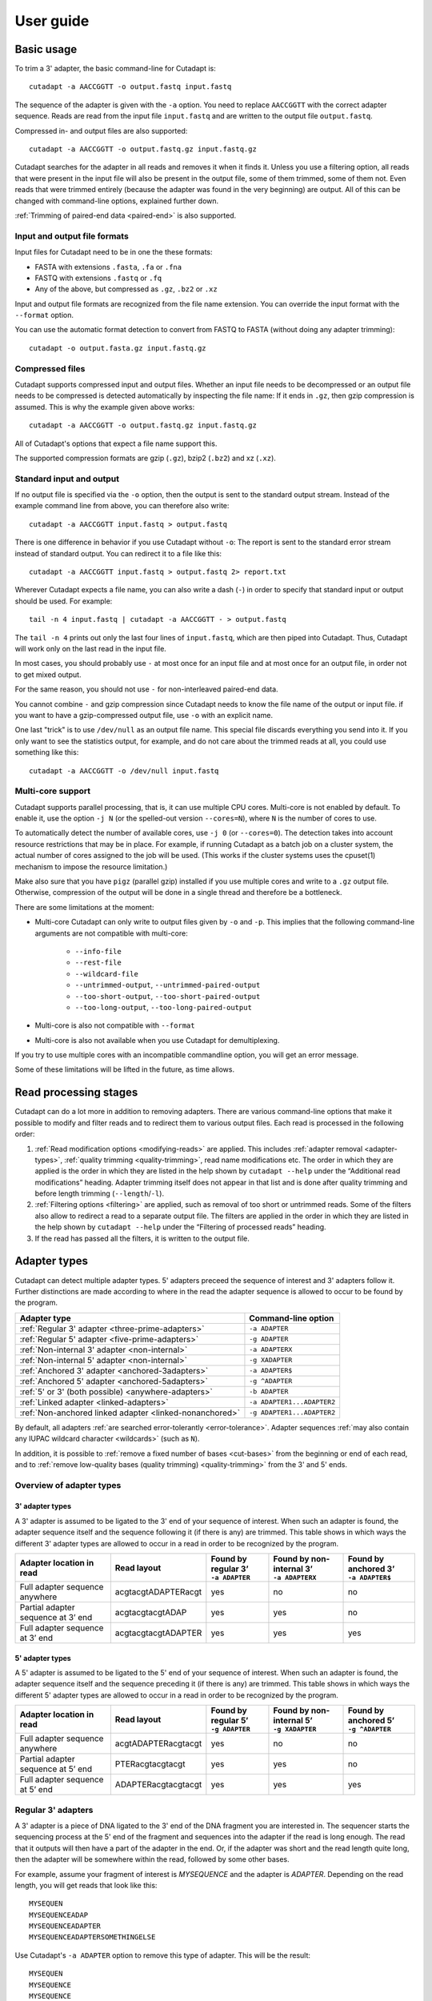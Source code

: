 ==========
User guide
==========

Basic usage
===========

To trim a 3' adapter, the basic command-line for Cutadapt is::

    cutadapt -a AACCGGTT -o output.fastq input.fastq

The sequence of the adapter is given with the ``-a`` option. You need to replace
``AACCGGTT`` with the correct adapter sequence. Reads are read from the input
file ``input.fastq`` and are written to the output file ``output.fastq``.

Compressed in- and output files are also supported::

    cutadapt -a AACCGGTT -o output.fastq.gz input.fastq.gz

Cutadapt searches for the adapter in all reads and removes it when it finds it.
Unless you use a filtering option, all reads that were present in the input file
will also be present in the output file, some of them trimmed, some of them not.
Even reads that were trimmed entirely (because the adapter was found in the very
beginning) are output. All of this can be changed with command-line options,
explained further down.

:ref:`Trimming of paired-end data <paired-end>` is also supported.


Input and output file formats
-----------------------------

Input files for Cutadapt need to be in one the these formats:

* FASTA with extensions ``.fasta``, ``.fa`` or ``.fna``
* FASTQ with extensions ``.fastq`` or ``.fq``
* Any of the above, but compressed as ``.gz``, ``.bz2`` or ``.xz``

Input and output file formats are recognized from the file name extension. You
can override the input format with the ``--format`` option.

You can use the automatic format detection to convert from FASTQ to FASTA
(without doing any adapter trimming)::

    cutadapt -o output.fasta.gz input.fastq.gz


.. _compressed-files:

Compressed files
----------------

Cutadapt supports compressed input and output files. Whether an input file
needs to be decompressed or an output file needs to be compressed is detected
automatically by inspecting the file name: If it ends in ``.gz``, then gzip
compression is assumed. This is why the example given above works::

    cutadapt -a AACCGGTT -o output.fastq.gz input.fastq.gz

All of Cutadapt's options that expect a file name support this.

The supported compression formats are gzip (``.gz``), bzip2 (``.bz2``)
and xz (``.xz``).


Standard input and output
-------------------------

If no output file is specified via the ``-o`` option, then the output is sent to
the standard output stream. Instead of the example command line from above, you
can therefore also write::

    cutadapt -a AACCGGTT input.fastq > output.fastq

There is one difference in behavior if you use Cutadapt without ``-o``: The
report is sent to the standard error stream instead of standard output. You
can redirect it to a file like this::

    cutadapt -a AACCGGTT input.fastq > output.fastq 2> report.txt

Wherever Cutadapt expects a file name, you can also write a dash (``-``) in
order to specify that standard input or output should be used. For example::

    tail -n 4 input.fastq | cutadapt -a AACCGGTT - > output.fastq

The ``tail -n 4`` prints out only the last four lines of ``input.fastq``, which
are then piped into Cutadapt. Thus, Cutadapt will work only on the last read in
the input file.

In most cases, you should probably use ``-`` at most once for an input file and
at most once for an output file, in order not to get mixed output.

For the same reason, you should not use ``-`` for non-interleaved paired-end
data.

You cannot combine ``-`` and gzip compression since Cutadapt needs to know the
file name of the output or input file. if you want to have a gzip-compressed
output file, use ``-o`` with an explicit name.

One last "trick" is to use ``/dev/null`` as an output file name. This special
file discards everything you send into it. If you only want to see the
statistics output, for example, and do not care about the trimmed reads at all,
you could use something like this::

    cutadapt -a AACCGGTT -o /dev/null input.fastq


.. _multicore:

Multi-core support
------------------

Cutadapt supports parallel processing, that is, it can use multiple CPU cores.
Multi-core is not enabled by default. To enable it, use the option ``-j N``
(or the spelled-out version ``--cores=N``), where ``N`` is the
number of cores to use.

To automatically detect the number of available cores, use ``-j 0``
(or ``--cores=0``). The detection takes into account resource restrictions
that may be in place. For example, if running Cutadapt as a batch job on a
cluster system, the actual number of cores assigned to the job will be used.
(This works if the cluster systems uses the cpuset(1) mechanism to impose
the resource limitation.)

Make also sure that you have ``pigz`` (parallel gzip) installed if you use
multiple cores and write to a ``.gz`` output file. Otherwise, compression of
the output will be done in a single thread and therefore be a bottleneck.

There are some limitations at the moment:

* Multi-core Cutadapt can only write to output files given by ``-o`` and ``-p``.
  This implies that the following command-line arguments are not compatible with
  multi-core:

      - ``--info-file``
      - ``--rest-file``
      - ``--wildcard-file``
      - ``--untrimmed-output``, ``--untrimmed-paired-output``
      - ``--too-short-output``, ``--too-short-paired-output``
      - ``--too-long-output``, ``--too-long-paired-output``

* Multi-core is also not compatible with ``--format``

* Multi-core is also not available when you use Cutadapt for demultiplexing.

If you try to use multiple cores with an incompatible commandline option, you
will get an error message.

Some of these limitations will be lifted in the future, as time allows.

.. versionadded:: 1.15

.. versionadded:: 1.18
    ``--cores=0`` for autodetection


Read processing stages
======================

Cutadapt can do a lot more in addition to removing adapters. There are various
command-line options that make it possible to modify and filter reads and to
redirect them to various output files. Each read is processed in the following
order:

1. :ref:`Read modification options <modifying-reads>` are applied. This includes
   :ref:`adapter removal <adapter-types>`,
   :ref:`quality trimming <quality-trimming>`, read name modifications etc. The
   order in which they are applied is the order in which they are listed in the
   help shown by ``cutadapt --help`` under the “Additional read modifications”
   heading. Adapter trimming itself does not appear in that list and is
   done after quality trimming and before length trimming (``--length``/``-l``).

2. :ref:`Filtering options <filtering>` are applied, such as removal of too
   short or untrimmed reads. Some of the filters also allow to redirect a read
   to a separate output file.  The filters are applied in the order in which
   they are listed in the help shown by ``cutadapt --help`` under the
   “Filtering of processed reads” heading.
3. If the read has passed all the filters, it is written to the output file.


.. _adapter-types:

Adapter types
=============

Cutadapt can detect multiple adapter types. 5' adapters preceed the sequence of
interest and 3' adapters follow it. Further distinctions are made according to
where in the read the adapter sequence is allowed to occur to be found by the
program.

========================================================= ===========================
Adapter type                                              Command-line option
========================================================= ===========================
:ref:`Regular 3' adapter <three-prime-adapters>`          ``-a ADAPTER``
:ref:`Regular 5' adapter <five-prime-adapters>`           ``-g ADAPTER``
:ref:`Non-internal 3' adapter <non-internal>`             ``-a ADAPTERX``
:ref:`Non-internal 5' adapter <non-internal>`             ``-g XADAPTER``
:ref:`Anchored 3' adapter <anchored-3adapters>`           ``-a ADAPTER$``
:ref:`Anchored 5' adapter <anchored-5adapters>`           ``-g ^ADAPTER``
:ref:`5' or 3' (both possible) <anywhere-adapters>`       ``-b ADAPTER``
:ref:`Linked adapter <linked-adapters>`                   ``-a ADAPTER1...ADAPTER2``
:ref:`Non-anchored linked adapter <linked-nonanchored>`   ``-g ADAPTER1...ADAPTER2``
========================================================= ===========================

By default, all adapters :ref:`are searched error-tolerantly <error-tolerance>`.
Adapter sequences :ref:`may also contain any IUPAC wildcard
character <wildcards>` (such as ``N``).

In addition, it is possible to :ref:`remove a fixed number of
bases <cut-bases>` from the beginning or end of each read, and to :ref:`remove
low-quality bases (quality trimming) <quality-trimming>` from the 3' and 5' ends.


Overview of adapter types
-------------------------

3' adapter types
~~~~~~~~~~~~~~~~

A 3' adapter is assumed to be ligated to the 3' end of your sequence of interest.
When such an adapter is found, the adapter sequence itself and the sequence
following it (if there is any) are trimmed. This table shows in which ways
the different 3' adapter types are allowed to occur in a read in order to be
recognized by the program.

================================== =================== ======================== ============================= =========================
Adapter location in read           Read layout         | Found by regular 3’    | Found by non-internal 3’    | Found by anchored 3’
                                                       | ``-a ADAPTER``         | ``-a ADAPTERX``             | ``-a ADAPTER$``
================================== =================== ======================== ============================= =========================
Full adapter sequence anywhere     acgtacgtADAPTERacgt                      yes                           no                         no
Partial adapter sequence at 3’ end acgtacgtacgtADAP                         yes                           yes                        no
Full adapter sequence at 3’ end    acgtacgtacgtADAPTER                      yes                           yes                       yes
================================== =================== ======================== ============================= =========================


5' adapter types
~~~~~~~~~~~~~~~~

A 5' adapter is assumed to be ligated to the 5' end of your sequence of interest.
When such an adapter is found, the adapter sequence itself and the sequence
preceding it (if there is any) are trimmed. This table shows in which ways
the different 5' adapter types are allowed to occur in a read in order to be
recognized by the program.

================================== =================== ======================== ============================= =========================
Adapter location in read           Read layout         | Found by regular 5’    | Found by non-internal 5’    | Found by anchored 5’
                                                       | ``-g ADAPTER``         | ``-g XADAPTER``             | ``-g ^ADAPTER``
================================== =================== ======================== ============================= =========================
Full adapter sequence anywhere     acgtADAPTERacgtacgt                      yes                           no                         no
Partial adapter sequence at 5’ end PTERacgtacgtacgt                         yes                           yes                        no
Full adapter sequence at 5’ end    ADAPTERacgtacgtacgt                      yes                           yes                       yes
================================== =================== ======================== ============================= =========================


.. _three-prime-adapters:

Regular 3' adapters
-------------------

A 3' adapter is a piece of DNA ligated to the 3' end of the DNA fragment you
are interested in. The sequencer starts the sequencing process at the 5' end of
the fragment and sequences into the adapter if the read is long enough.
The read that it outputs will then have a part of the adapter in the
end. Or, if the adapter was short and the read length quite long, then the
adapter will be somewhere within the read, followed by some other bases.

For example, assume your fragment of interest is *MYSEQUENCE* and the adapter is
*ADAPTER*. Depending on the read length, you will get reads that look like this::

    MYSEQUEN
    MYSEQUENCEADAP
    MYSEQUENCEADAPTER
    MYSEQUENCEADAPTERSOMETHINGELSE

Use Cutadapt's ``-a ADAPTER`` option to remove this type of adapter. This will
be the result::

    MYSEQUEN
    MYSEQUENCE
    MYSEQUENCE
    MYSEQUENCE

As this example shows, Cutadapt allows regular 3' adapters to occur in full
anywhere within the read (preceeded and/or succeeded by zero or more bases), and
also partially degraded at the 3' end. Cutadapt deals with 3' adapters
by removing the adapter itself and any sequence that may follow. As a consequence,
a sequence that starts with an adapter, like this, will be trimmed to an empty read::

    ADAPTERSOMETHING

By default, empty reads are kept and will appear in the output. If you do not
want this, use the ``--minimum-length``/``-m`` :ref:`filtering option <filtering>`.


.. _five-prime-adapters:

Regular 5' adapters
-------------------

.. note::
    Unless your adapter may also occur in a degraded form, you probably
    want to use an :ref:`anchored 5' adapter <anchored-3adapters>`.

A 5' adapter is a piece of DNA ligated to the 5' end of the DNA fragment of
interest. For this type of adapter to be found, the adapter sequence needs to
either appear in full somewhere within the read (internal match) or at the
start (5' end) of it, where in the latter case also partial occurrences are
allowed. In all cases, the adapter itself and the sequence preceding it is
removed.

Assume your fragment of interest is *MYSEQUENCE* and the adapter is
*ADAPTER*. The reads may look like this::

    ADAPTERMYSEQUENCE
    DAPTERMYSEQUENCE
    TERMYSEQUENCE
    SOMETHINGADAPTERMYSEQUENCE

All the above sequences are trimmed to ``MYSEQUENCE`` when you use `-g ADAPTER`.
As with 3' adapters, the resulting read may have a length of zero when the
sequence ends with the adapter. For example, the read ::

    SOMETHINGADAPTER

will be empty after trimming.


.. _anchored-5adapters:

Anchored 5' adapters
--------------------

In many cases, the above behavior is not really what you want for trimming 5'
adapters. You may know, for example, that degradation does not occur and that
the adapter is also not expected to be within the read. Thus, you always expect
the read to look like the first example from above::

    ADAPTERSOMETHING

If you want to trim only this type of adapter, use ``-g ^ADAPTER``. The ``^`` is
supposed to indicate the the adapter is "anchored" at the beginning of the read.
In other words: The adapter is expected to be a prefix of the read. Note that
cases like these are also recognized::

    ADAPTER
    ADAPT
    ADA

The read will simply be empty after trimming.

Be aware that Cutadapt still searches for adapters error-tolerantly and, in
particular, allows insertions. So if your maximum error rate is sufficiently
high, even this read will be trimmed::

    BADAPTERSOMETHING

The ``B`` in the beginning is seen as an insertion. If you also want to prevent
this from happening, use the option ``--no-indels`` to disallow insertions and
deletions entirely.


.. _anchored-3adapters:

Anchored 3' adapters
--------------------

It is also possible to anchor 3' adapters to the end of the read. This is
rarely necessary, but if you have merged, for example, overlapping paired-end
reads, then it is useful. Add the ``$`` character to the end of an
adapter sequence specified via ``-a`` in order to anchor the adapter to the
end of the read, such as ``-a ADAPTER$``. The adapter will only be found if it
is a *suffix* of the read, but errors are still allowed as for 5' adapters.
You can disable insertions and deletions with ``--no-indels``.

Anchored 3' adapters work as if you had reversed the sequence and used an
appropriate anchored 5' adapter.

As an example, assume you have these reads::

    MYSEQUENCEADAP
    MYSEQUENCEADAPTER
    MYSEQUENCEADAPTERSOMETHINGELSE

Using ``-a ADAPTER$`` will result in::

    MYSEQUENCEADAP
    MYSEQUENCE
    MYSEQUENCEADAPTERSOMETHINGELSE

That is, only the middle read is trimmed at all.


.. _non-internal:

Non-internal 5' and 3' adapters
-------------------------------

The non-internal 5' and 3' adapter types disallow internal occurrences of the
adapter sequence. This is like a less strict version of anchoring: The
adapter must always be at one of the ends of the read, but - unlike anchored
adapters - partial occurrences are also ok.

Use ``-a ADAPTERX`` (replace ``ADAPTER`` with your actual adapter sequence, but
use a literal ``X``) to disallow internal matches for a 3' adapter. Use
``-g XADAPTER`` to disallow them for a 5' adapter.
Mnemonic: The ``X`` is not allowed to “shift into” the read.

Here are some examples for trimming reads with ``-a ADAPTERX``:

================================== ==================================
Input read                         Processed read
================================== ==================================
``mysequenceADAP``                 ``mysequence``
``mysequenceADAPTER``              ``mysequence``
``mysequenceADAPTERsomethingelse`` ``mysequenceADAPTERsomethingelse``
================================== ==================================

Here are some examples for trimming reads with ``-g XADAPTER``:

================================== ===================================
Input read                         Processed read
================================== ===================================
``APTERmysequence``                ``mysequence``
``ADAPTERmysequence``              ``mysequence``
``somethingelseADAPTERmysequence`` ``somethingelseADAPTERmysequence``
================================== ===================================

.. versionadded:: 1.17

.. _linked-adapters:

Linked adapters (combined 5' and 3' adapter)
--------------------------------------------

If your sequence of interest ist “framed” by a 5' and a 3' adapter, and you want
to remove both adapters, then you may want to use a *linked adapter*. A linked
adapter combines an anchored 5' adapter and a 3' adapter. The 3' adapter can be
regular or anchored. The idea is that a read is only trimmed if the anchored
adapters occur. Thus, the 5' adapter is always required, and if the 3' adapter
was specified as anchored, it also must exist for a successful match.

:ref:`See the previous sections <anchored-5adapters>` for what anchoring means.

Use ``-a ADAPTER1...ADAPTER2`` to search for a linked adapter. ADAPTER1 is
always interpreted as an anchored 5' adapter. Here, ADAPTER2 is a
regular 3' adapter. If you write ``-a ADAPTER1...ADAPTER2$`` instead,
then the 3' adapter also becomes anchored, that is, for a read to be
trimmed, both adapters must exist at the respective ends.

Note that the ADAPTER1 is always interpreted as an anchored 5' adapter even though
there is no ``^`` character in the beginning.

In summary:

* ``-a ADAPTER1...ADAPTER2``: The 5' adapter is removed if it occurs. If a 3' adapter
  occurs, it is removed only when also a 5' adapter is present.
* ``-a ADAPTER1...ADAPTER2$``: The adapters are removed only if both occur.

As an  example, assume the 5' adapter is *FIRST* and the 3' adapter is *SECOND*
and you have these input reads::

    FIRSTMYSEQUENCESECONDEXTRABASES
    FIRSTMYSEQUENCESEC
    FIRSTMYSEQUE
    ANOTHERREADSECOND

Trimming with ::

    cutadapt -a FIRST...SECOND -o output.fastq input.fastq

will result in ::

    MYSEQUENCE
    MYSEQUENCE
    MYSEQUE
    ANOTHERREADSECOND

The 3' adapter in the last read is not trimmed because the read does not contain
the 5' adapter.

This feature does not work when used in combination with some other options,
such as ``--info-file``, ``--mask-adapter``.

.. versionadded:: 1.10

.. versionadded:: 1.13
   Ability to anchor the 3' adapter.


.. _linked-nonanchored:

Linked adapters without anchoring
~~~~~~~~~~~~~~~~~~~~~~~~~~~~~~~~~

This adapter type is especially suited for trimming CRISR screening reads.

Sometimes, the 5' adapter of a linked adapter pair should not be anchored. It is possible to
specify linked adapters also with ``-g ADAPTER1...ADAPTER2`` (note that ``-g`` is used instead
of ``-a``). These work like the linked adapters described in the previous section, but with
these two differences:

* The 5' adapter is not anchored by default. (So neither the 5' nor 3' adapter are anchored.)
* *Both* adapters are required. If one of them is not found, the read is not trimmed.

That is, when you use the `--discard-untrimmed`` option (or ``--trimmed-only``) with a
linked adapter specified with ``-g``, then a read is considered to be trimmed if *both*
adapter parts (5' and 3') are present in the read. This is different from linked adapters
specified with ``-a``, where a non-anchored 3' adapter is optional.

This feature has been added on a tentative basis. It may change in the next program version.

.. versionadded:: 1.13

.. versionchanged:: 1.15
    Require both adapters for a read to be trimmed.

.. _linked-override:

Overriding which adapters are required
~~~~~~~~~~~~~~~~~~~~~~~~~~~~~~~~~~~~~~

A linked adapter is made up of two adapters, and each of them can be “required” or “optional”. If
a required adapter cannot be found, the read is not trimmed at all, even if the other adapter
occurs.

When you specify the linked adapter with ``-a``, all adapters that are anchored are *required*,
and the non-anchored adapters are *optional*.

When you specify the linked adapter with ``-g``, both adapters are required.

To override this, you can use the :ref:`trimming parameters <trimming-parameters>` ``required`` or
``optional``. For example, to request that the 5' adapter (here ``ADAPTER1``) should not be
required, you can specify it like this ::

    cutadapt -g "ADAPTER1;optional...ADAPTER2" -o output.fastq.gz input.fastq.gz


Linked adapter statistics
~~~~~~~~~~~~~~~~~~~~~~~~~

For linked adapters, the statistics report contains a line like this::

    === Adapter 1 ===

    Sequence: AAAAAAAAA...TTTTTTTTTT; Type: linked; Length: 9+10; Trimmed: 3 times; Half matches: 2

The value for “Half matches” tells you how often only the 5'-side of the adapter was found, but not
the 3'-side of it. This applies only to linked adapters with regular (non-anchored) 3' adapters.


.. _anywhere-adapters:

5' or 3' adapters
-----------------

The last type of adapter is a combination of the 5' and 3' adapter. You can use
it when your adapter is ligated to the 5' end for some reads and to the 3' end
in other reads. This probably does not happen very often, and this adapter type
was in fact originally implemented because the library preparation in an
experiment did not work as it was supposed to.

For this type of adapter, the sequence is specified with ``-b ADAPTER`` (or use
the longer spelling ``--anywhere ADAPTER``). The adapter may appear in the
beginning (even degraded), within the read, or at the end of the read (even
partially). The decision which part of the read to remove is made as follows: If
there is at least one base before the found adapter, then the adapter is
considered to be a 3' adapter and the adapter itself and everything
following it is removed. Otherwise, the adapter is considered to be a 5'
adapter and it is removed from the read, but the sequence after it remains.

Here are some examples.

============================== =================== =====================
Read before trimming           Read after trimming Detected adapter type
============================== =================== =====================
``MYSEQUENCEADAPTERSOMETHING`` ``MYSEQUENCE``      3' adapter
``MYSEQUENCEADAPTER``          ``MYSEQUENCE``      3' adapter
``MYSEQUENCEADAP``             ``MYSEQUENCE``      3' adapter
``MADAPTER``                   ``M``               3' adapter
``ADAPTERMYSEQUENCE``          ``MYSEQUENCE``      5' adapter
``PTERMYSEQUENCE``             ``MYSEQUENCE``      5' adapter
``TERMYSEQUENCE``              ``MYSEQUENCE``      5' adapter
============================== =================== =====================

The ``-b`` option cannot be used with colorspace data.



Multiple adapter occurrences within a single read
-------------------------------------------------

If a single read contains multiple copies of the same adapter, the basic rule is
that the leftmost match is used for both 5' and 3' adapters. For example, when
searching for a 3' adapter in ::

    cccccADAPTERgggggADAPTERttttt

the read will be trimmed to ::

    ccccc

When the adapter is a 5' adapter instead, the read will be trimmed to ::

    gggggADAPTERttttt

The above applies when both occurrences of the adapter are *exact* matches, and
it also applies when both occurrences of the adapter are *inexact* matches (that
is, it has at least one indel or mismatch). However, if one match is exact, but
the other is inexact, then the exact match wins, even if it is not the leftmost
one! The reason for this behavior is that Cutadapt searches for exact matches
first and, to improve performance, skips the error-tolerant matching step if an
exact match was found.


.. _trimming-parameters:

Adapter-trimming parameters
===========================

The adapter-trimming algorithm has a few parameters specific to each adapter
that steer how the adapter sequence is found. The command-line options ``-e``
and ``-O`` set the maximum error rate and minimum overlap parameters (see
details in the following sections) for all
adapters listed via the ``-a``/``-b``/``-g`` etc. options. When trimming more
than one adapter, it may be necessary to change parameters for each
adapter individually. You can do so by adding a semicolon and ``parameter=value`` to the end
of the adapter sequence, as in ``-a "ADAPTER;max_error_rate=0.2"``.
Multiple parameters can also be set, as in ``-a "ADAPTER;max_error_rate=0.2;min_overlap=5"``.
Remember to add the quotation marks; otherwise the shell will interpret the semicolon as a
separator between two commands.

The following parameters are supported at the moment:

================================================== ============= ================================
Parameter                                          Global option Adapter-specific parameter
================================================== ============= ================================
Maximum error rate                                 ``-e 0.2``    | ``ADAPTER;e=0.2`` or
                                                                 | ``ADAPTER;max_error_rate=0.2``

Minimum overlap                                    ``-O 5``      | ``ADAPTER;o=5`` or
                                                                 | ``ADAPTER;min_overlap=5``

Allow matches anywhere                                           ``ADAPTER;anywhere``

:ref:`Linked adapter required <linked-override>`                 ``ADAPTER;required``
:ref:`Linked adapter optional <linked-override>`                 ``ADAPTER;optional``
================================================== ============= ================================

Adapter-specific parameters override the global option.

.. versionadded: 1.18
    Syntax for setting adapter-specific parameters

.. _error-tolerance:

Error tolerance
---------------

All searches for adapter sequences are error tolerant. Allowed errors are
mismatches, insertions and deletions. For example, if you search for the
adapter sequence ``ADAPTER`` and the error tolerance is set appropriately
(as explained below), then also ``ADABTER`` will be found (with 1 mismatch),
as well as ``ADAPTR`` (with 1 deletion), and also ``ADAPPTER`` (with 1
insertion).

The level of error tolerance is adjusted by specifying a *maximum error rate*,
which is 0.1 (=10%) by default. Use the ``-e`` option to set a different value
globally or the ``max_error_rate`` adapter-specific parameter to change it for
a single adapter only. Example: ``-a "ADAPTER;max_error_rate=0.15"``
(the quotation marks are necessary).

To determine the number of allowed errors, the maximum error rate is multiplied
by the length of the match (and then rounded off).
What does that mean?
Assume you have a long adapter ``LONGADAPTER`` and it appears in full somewhere
within the read. The length of the match is 11 characters since the full adapter
has a length of 11, therefore 11·0.1=1.1 errors are allowed with the default
maximum error rate of 0.1. This is rounded off to 1 allowed error. So the
adapter will be found within this read::

    SEQUENCELONGADUPTERSOMETHING

If the match is a bit shorter, however, the result is different::

    SEQUENCELONGADUPT

Only 9 characters of the adapter match: ``LONGADAPT`` matches ``LONGADUPT``
with one substitution. Therefore, only 9·0.1=0.9 errors are allowed. Since this
is rounded off to zero allowed errors, the adapter will not be found.

The number of errors allowed for a given adapter match length is also shown in
the report that Cutadapt prints::

    Sequence: 'LONGADAPTER'; Length: 11; Trimmed: 2 times.

    No. of allowed errors:
    0-9 bp: 0; 10-11 bp: 1

This tells us what we now already know: For match lengths of 0-9 bases, zero
errors are allowed and for matches of length 10-11 bases, one error is allowed.

The reason for this behavior is to ensure that short matches are not favored
unfairly. For example, assume the adapter has 40 bases and the maximum error
rate is 0.1, which means that four errors are allowed for full-length matches.
If four errors were allowed even for a short match such as one with 10 bases, this would
mean that the error rate for such a case is 40%, which is clearly not what was
desired.

Insertions and deletions can be disallowed by using the option
``--no-indels``.

See also the :ref:`section on details of the alignment algorithm <adapter-alignment-algorithm>`.

.. _random-matches:

Minimum overlap (reducing random matches)
-----------------------------------------

Since Cutadapt allows partial matches between the read and the adapter sequence,
short matches can occur by chance, leading to erroneously trimmed bases. For
example, roughly 25% of all reads end with a base that is identical to the
first base of the adapter. To reduce the number of falsely trimmed bases,
the alignment algorithm requires that, by default, at least *three bases* match between
adapter and read.

This minimum overlap length can be changed globally (for all adapters) with the parameter
``--overlap`` (or its short version ``-O``). Alternatively, use the adapter-specific
parameter ``min_overlap`` to change it for a single adapter only. Example:
``-a "ADAPTER;min_overlap=5"`` (the quotation marks are necessary).

If a read contains a partial adapter sequence shorter than the minimum overlap length,
no match will be found (and therefore no bases are trimmed).

Requiring at least three bases to match is quite conservative. Even if no
minimum overlap was required, we can compute that we lose only about 0.44 bases
per read on average, see `Section 2.3.3 in my
thesis <http://hdl.handle.net/2003/31824>`_. With the default minimum
overlap length of 3, only about 0.07 bases are lost per read.

When choosing an appropriate minimum overlap length, take into account that
true adapter matches are also lost when the overlap length is higher than
zero, reducing Cutadapt's sensitivity.


Allowing partial matches at both ends
-------------------------------------

The regular 5' and 3' adapter types allow partial adapter occurrences only
at the 5' and 3' end, respectively. To allow partial matches at both ends,
you can use the ``anywhere`` adapter-specific parameter.

A 3' adapter specified via ``-a ADAPTER`` will be found even
when it occurs partially at the 3' end, as in ``mysequenceADAPT``. However,
it will by default not be found if it occurs partially at the 5' end, as in
``APTERmysequence``. To find the adapter in both cases, specify
the adapter as ``-a "ADAPTER;anywhere"``.

Similarly, for a 5' adapter specified via ``-g ADAPTER``, partial matches at
the 3' end are not found, as in ``mysequenceADAPT``. To allow partial matches
at both ends, use ``-g "ADAPTER;anywhere"``.

.. note::
    With ``anywhere``, partial matches at the end that is usually not allowed
    to be matched will result in empty reads! This means that short random
    matches have a much greater detrimental effect and you should
    :ref:`increase the minimum overlap length <random-matches>`.


Specifying adapter sequences
============================

.. _wildcards:

Wildcards
---------

All `IUPAC nucleotide codes <http://www.bioinformatics.org/sms/iupac.html>`_
(wildcard characters) are supported. For example, use an ``N`` in the adapter
sequence to match any nucleotide in the read, or use ``-a YACGT`` for an adapter
that matches both ``CACGT`` and ``TACGT``. The wildcard character ``N`` is
useful for trimming adapters with an embedded variable barcode::

    cutadapt -a ACGTAANNNNTTAGC -o output.fastq input.fastq

Even the ``X`` wildcard that does not match any nucleotide is supported. If
used as in ``-a ADAPTERX`` or ``-g XADAPTER``, it acquires a special meaning for
:ref:`and disallows internal adapter matches <non-internal>`.

Wildcard characters are by default only allowed in adapter sequences and
are not recognized when they occur in a read. This is to avoid matches in reads
that consist of many (often low-quality) ``N`` bases. Use
``--match-read-wildcards`` to enable wildcards also in reads.

Use the option ``-N`` to disable interpretation of wildcard characters even in
the adapters. If wildcards are disabled entirely, that is, when you use ``-N``
and *do not* use ``--match-read-wildcards``, then Cutadapt compares characters
by their ASCII value. Thus, both the read and adapter can be arbitrary strings
(such as ``SEQUENCE`` or ``ADAPTER`` as used here in the examples).

Wildcards do not work in colorspace.


Repeated bases
--------------

If you have many repeated bases in the adapter sequence, such as many ``N`` s or
many ``A`` s, you do not have to spell them out. For example, instead of writing
ten ``A`` in a row (``AAAAAAAAAA``), write ``A{10}`` instead. The number within
the curly braces specifies how often the character that preceeds it will be
repeated. This works also for IUPAC wildcard characters, as in ``N{5}``.

It is recommended that you use quotation marks around your adapter sequence if
you use this feature. For poly-A trimming, for example, you would write::

    cutadapt -a "A{100}" -o output.fastq input.fastq


.. _modifying-reads:

Modifying reads
===============

This section describes in which ways reads can be modified other than adapter
removal.

.. _cut-bases:

Removing a fixed number of bases
--------------------------------

By using the ``--cut`` option or its abbreviation ``-u``, it is possible to
unconditionally remove bases from the beginning or end of each read. If
the given length is positive, the bases are removed from the beginning
of each read. If it is negative, the bases are removed from the end.

For example, to remove the first five bases of each read::

    cutadapt -u 5 -o trimmed.fastq reads.fastq

To remove the last seven bases of each read::

    cutadapt -u -7 -o trimmed.fastq reads.fastq

The ``-u``/``--cut`` option can be combined with the other options, but
the ``--cut`` is applied *before* any adapter trimming.


.. _quality-trimming:

Quality trimming
----------------

The ``-q`` (or ``--quality-cutoff``) parameter can be used to trim
low-quality ends from reads before adapter removal. For this to work
correctly, the quality values must be encoded as ascii(phred quality +
33). If they are encoded as ascii(phred quality + 64), you need to add
``--quality-base=64`` to the command line.

Quality trimming can be done without adapter trimming, so this will work::

    cutadapt -q 10 -o output.fastq input.fastq

By default, only the 3' end of each read is quality-trimmed. If you want to
trim the 5' end as well, use the ``-q`` option with two comma-separated cutoffs::

    cutadapt -q 15,10 -o output.fastq input.fastq

The 5' end will then be trimmed with a cutoff of 15, and the 3' end will be
trimmed with a cutoff of 10. If you only want to trim the 5' end, then use a
cutoff of 0 for the 3' end, as in ``-q 10,0``.

A :ref:`description of the quality-trimming algorithm is also
available <quality-trimming-algorithm>`. The algorithm is the same as used by BWA.


.. _nextseq-trim:

Quality trimming of reads using two-color chemistry (NextSeq)
~~~~~~~~~~~~~~~~~~~~~~~~~~~~~~~~~~~~~~~~~~~~~~~~~~~~~~~~~~~~~

Some Illumina instruments use a two-color chemistry to encode the four bases.
This includes the NextSeq and the (at the time of this writing) recently
announced NovaSeq. In those instruments, a 'dark cycle' (with no detected color)
encodes a ``G``. However, dark cycles also occur when when sequencing "falls
off" the end of the fragment. The read then `contains a run of high-quality, but
incorrect ``G`` calls <https://sequencing.qcfail.com/articles/illumina-2-colour-chemistry-can-overcall-high-confidence-g-bases/>`_
at its 3' end.

Since the regular quality-trimming algorithm cannot deal with this situation,
you need to use the ``--nextseq-trim`` option::

    cutadapt --nextseq-trim=20 -o out.fastq input.fastq

This works like regular quality trimming (where one would use ``-q 20``
instead), except that the qualities of ``G`` bases are ignored.

.. versionadded:: 1.10


Shortening reads to a fixed length
----------------------------------

To shorten each read down to a certain length, use the ``--length`` option or
the short version ``-l``::

    cutadapt -l 10 -o output.fastq.gz input.fastq.gz

This shortens all reads from ``input.fastq.gz`` down to 10 bases. The removed bases
are those on the 3' end.

If you want to remove a fixed number of bases from each read, use
:ref:`the --cut option instead <cut-bases>`.


Modifying read names
--------------------

If you feel the need to modify the names of processed reads, some of the
following options may be useful.

Use ``-y`` or ``--suffix`` to append a text to read names. The given string can
contain the placeholder ``{name}``, which will be replaced with the name of the
adapter found in that read. For example, writing ::

    cutadapt -a adapter1=ACGT -y ' we found {name}' input.fastq

changes a read named ``read1`` to ``read1 we found adapter1`` if the adapter
``ACGT`` was found. The options ``-x``/``--prefix`` work the same, but the text
is added in front of the read name. For both options, spaces need to be
specified explicitly, as in the above example. If no adapter was found in a
read, the text ``no_adapter`` is inserted for ``{name}``.

In order to remove a suffix of each read name, use ``--strip-suffix``.

Some old 454 read files contain the length of the read in the name::

    >read1 length=17
    ACGTACGTACAAAAAAA

If you want to update this to the correct length after trimming, use the option
``--length-tag``. In this example, this would be ``--length-tag 'length='``.
After trimming, the read would perhaps look like this::

    >read1 length=10
    ACGTACGTAC


Read modification order
-----------------------

The read modifications described above are applied in the following order to
each read. Steps not requested on the command-line are skipped.

1. Unconditional base removal with ``--cut``
2. Quality trimming (``-q``)
3. Adapter trimming (``-a``, ``-b``, ``-g`` and uppercase versions)
4. Read shortening (``--length``)
5. N-end trimming (``--trim-n``)
6. Length tag modification (``--length-tag``)
7. Read name suffix removal (``--strip-suffix``)
8. Addition of prefix and suffix to read name (``-x``/``--prefix`` and ``-y``/``--suffix``)
9. Double-encode the sequence (only colorspace)
10. Replace negative quality values with zero (zero capping, only colorspace)
11. Trim primer base (only colorspace)

The last three steps are colorspace-specific.


.. _filtering:

Filtering reads
===============

By default, all processed reads, no matter whether they were trimmed are not,
are written to the output file specified by the ``-o`` option (or to standard
output if ``-o`` was not provided). For paired-end reads, the second read in a
pair is always written to the file specified by the ``-p`` option.

The options described here make it possible to filter reads by either discarding
them entirely or by redirecting them to other files. When redirecting reads,
the basic rule is that *each read is written to at most one file*. You cannot
write reads to more than one output file.

In the following, the term "processed read" refers to a read to which all
modifications have been applied (adapter removal, quality trimming etc.). A
processed read can be identical to the input read if no modifications were done.


``--minimum-length LENGTH`` or ``-m LENGTH``
    Discard processed reads that are shorter than LENGTH. Reads that are too
    short even before adapter removal are also discarded. Without this option,
    reads that have a length of zero (empty reads) are kept in the output.

``--too-short-output FILE``
    Instead of discarding the reads that are too short according to ``-m``,
    write them to *FILE* (in FASTA/FASTQ format).

``--maximum-length LENGTH`` or ``-M LENGTH``
    Discard processed reads that are longer than LENGTH. Reads that are too
    long even before adapter removal are also discarded.

``--too-long-output FILE``
    Instead of discarding reads that are too long (according to ``-M``),
    write them to *FILE* (in FASTA/FASTQ format).

``--untrimmed-output FILE``
    Write all reads without adapters to *FILE* (in FASTA/FASTQ format) instead
    of writing them to the regular output file.

``--discard-trimmed``
   Discard reads in which an adapter was found.

``--discard-untrimmed``
   Discard reads in which *no* adapter was found. This has the same effect as
   specifying ``--untrimmed-output /dev/null``.

The options ``--too-short-output`` and ``--too-long-output`` are applied first.
This means, for example, that a read that is too long will never end up in the
``--untrimmed-output`` file when ``--too-long-output`` was given, no matter
whether it was trimmed or not.

The options ``--untrimmed-output``, ``--discard-trimmed`` and ``-discard-untrimmed``
are mutually exclusive.

The following filtering options do not have a corresponding option for redirecting
reads. They always discard reads for which the filtering criterion applies.

``--max-n COUNT_or_FRACTION``
    Discard reads with more than COUNT ``N`` bases. If ``COUNT_or_FRACTION`` is an
    number between 0 and 1, it is interpreted as a fraction of the read length

``--discard-casava``
    Discard reads that did not pass CASAVA filtering. Illumina’s CASAVA pipeline in
    version 1.8 adds an *is_filtered* header field to each read. Specifying this
    option, the reads that did not pass filtering (these are the reads that have
    a ``Y`` for *is_filtered*) will be discarded. Reads for which the header cannot
    be recognized are kept.


.. _paired-end:

Trimming paired-end reads
=========================

Cutadapt supports trimming of paired-end reads. To enable this, provide two
input files and a second output file with the ``-p`` option (this is the short
form of ``--paired-output``). This is the basic command line syntax::

    cutadapt -a ADAPTER_FWD -A ADAPTER_REV -o out.1.fastq -p out.2.fastq reads.1.fastq reads.2.fastq

Here, the input reads are in ``reads.1.fastq`` and ``reads.2.fastq``, and the
result will be written to ``out.1.fastq`` and ``out.2.fastq``.

In paired-end mode, the options ``-a``, ``-b``, ``-g`` and ``-u`` that also
exist in single-end mode are applied to the forward reads only. To modify
the reverse read, these options have uppercase versions ``-A``, ``-B``,
``-G`` and ``-U`` that work just like their counterparts.
In the example above, ``ADAPTER_FWD`` will therefore be trimmed from the
forward reads and ``ADAPTER_REV`` from the reverse reads.

====================== ===========================
Single-end/R1 option   Corresponding option for R2
====================== ===========================
``--adapter``, ``-a``  ``-A``
``--front``, ``-g``    ``-G``
``--anywhere``, ``-b`` ``-B``
``--cut``, ``-u``      ``-U``
``--output``, ``-o``   ``--paired-output``, ``-p``
====================== ===========================

In paired-end mode, Cutadapt checks whether the input files are
properly paired. An error is raised if one of the files contains more reads than
the other or if the read names in the two files do not match. The read name
comparison ignores a trailing ``/1`` or ``/2`` to allow processing some old
Illumina paired-end files.

In some cases, it works to run Cutadapt twice in single-end mode on the input
files, but we recommend against it as the check whether the files are properly
paired cannot be done.

Also, as soon as you start to use one of the filtering options that discard
reads, it is mandatory you process both files at the same time to make sure that the
output files are kept synchronized. If a read is removed from one of the files,
Cutadapt will always ensure that it is also removed from the other file.

The following command-line options are applied to *both* reads:

* ``-q`` (along with ``--quality-base``)
* ``--times`` applies to all the adapters given
* ``--no-trim``
* ``--trim-n``
* ``--mask``
* ``--length``
* ``--length-tag``
* ``--prefix``, ``--suffix``

The following limitations still exist:

* The ``--info-file``, ``--rest-file`` and ``--wildcard-file`` options write out
  information only from the first read.


.. _filtering-paired:

Filtering paired-end reads
--------------------------

The :ref:`filtering options listed above <filtering>` can also be used when
trimming paired-end data.

Importantly, Cutadapt *always discards both reads of a pair* if it determines
that the pair should be discarded. This ensures that the reads in the output
files are in sync. (If you don’t want or need this, you can run Cutadapt
separately on the R1 and R2 files.)

The same applies also to the options that redirect reads to other files if they
fulfill a filtering criterion, such as
``--too-short-output``/``--too-short-paired-output``. That is, the reads are
always sent in pairs to these alternative output files.

The ``--pair-filter`` option determines how to combine the filters for
R1 and R2 into a single decision about the read pair.

The default is ``--pair-filter=any``, which means that a read pair is discarded
(or redirected) if *one of* the reads (R1 or R2) fulfills the filtering criterion.
As an example, if option ``--minimum-length=20`` is used and paired-end data is
processed, a read pair if discarded if one of the reads is shorter than 20 nt.

To require that filtering criteria must apply to *both* reads in order for a
read pair to be discarded, use the option ``--pair-filter=both``.

If you want to the filter to ignore the second read, use ``--pair-filter=first``.

The following table describes the effect for some filtering options.

+----------------------------+------------------------------------------------+-----------------------------------------+
| Filtering option           | With ``--pair-filter=any``, the pair           | With ``-pair-filter=both``, the pair    |
|                            | is discarded if ...                            | is discarded if ...                     |
+============================+================================================+=========================================+
| ``--minimum-length``       | one of the reads is too short                  | both reads are too short                |
+----------------------------+------------------------------------------------+-----------------------------------------+
| ``--maximum-length``       | one of the reads is too long                   | both reads are too long                 |
+----------------------------+------------------------------------------------+-----------------------------------------+
| ``--discard-trimmed``      | one of the reads contains an adapter           | both reads contain an adapter           |
+----------------------------+------------------------------------------------+-----------------------------------------+
| ``--discard-untrimmed``    | one of the reads does not contain an adapter   | both reads do not contain an adapter    |
+----------------------------+------------------------------------------------+-----------------------------------------+
| ``--max-n``                | one of the reads contains too many ``N`` bases | both reads contain too many ``N`` bases |
+----------------------------+------------------------------------------------+-----------------------------------------+

.. note::

    As an exception, when you specify adapters *only* for R1 (``-a``/``-g``/``-b``) or *only* for
    R2 (``-A``/``-G``/``-B``), then the ``--pair-filter`` mode for ``--discard-untrimmed`` is
    forced to be ``both`` (and accordingly, also for the ``--untrimmed-(paired-)output`` options).

    Otherwise, with the default ``--pair-filter=any`` setting, all pairs would be considered
    untrimmed because it would always be the case that one of the reads in the pair does not contain
    an adapter.

These are the paired-end specific filtering and output options:

``--minimum-length LENGTH1:LENGTH2`` or ``-m LENGTH1:LENGTH2``
    When trimming paired-end reads, the minimum lengths for R1 and R2 can be specified
    separately by separating them with a colon (``:``). If the colon syntax is not used,
    the same minimum length applies to both reads, as discussed above. Also, one of the
    values can be omitted to impose no restrictions. For example, with ``-m 17:``,
    the length of R1 must be at least 17, but the length of R2 is ignored.

``--maximum-length LENGTH1:LENGTH2`` or ``-M LENGTH1:LENGTH2``
    Maximum lengths can also be specified separately, see the explanation of ``-m`` above.

``--paired-output FILE`` or ``-p FILE``
    Write the second read of each processed pair to *FILE* (in FASTA/FASTQ
    format).

``--untrimmed-paired-output FILE``
    Used together with ``--untrimmed-output``. The second read in a pair is
    written to this file when the processed pair was *not* trimmed.

``--too-short-paired-output FILE``
    Write the second read in a pair to this file if pair is too short. Use
    together with ``--too-short-output``.

``--too-long-paired-output FILE``
    Write the second read in a pair to this file if pair is too long. Use
    together with ``--too-long-output``.

``--pair-filter=(any|both|first)``
    Which of the reads in a paired-end read have to match the filtering
    criterion in order for it to be filtered.


Note that the option names can be abbreviated as long as it is clear which
option is meant (unique prefix). For example, instead of ``--untrimmed-output``
and ``--untrimmed-paired-output``, you can write ``--untrimmed-o`` and
``--untrimmed-p``.

.. versionadded:: 1.18
    ``--pair-filter=first``

Interleaved paired-end reads
----------------------------

Paired-end reads can be read from a single FASTQ file in which the entries for
the first and second read from each pair alternate. The first read in each pair
comes before the second. Enable this file format by adding the ``--interleaved``
option to the command-line. For example::

    cutadapt --interleaved -q 20 -a ACGT -A TGCA -o trimmed.fastq reads.fastq

To read from an interleaved file, but write regular two-file output, provide the
second output file as usual with the ``-p`` option::

    cutadapt --interleaved -q 20 -a ACGT -A TGCA -o trimmed.1.fastq -p trimmed.2.fastq reads.fastq

Reading two-file input and writing interleaved is also possible by providing
a second input file::

    cutadapt --interleaved -q 20 -a ACGT -A TGCA -o trimmed.1.fastq reads.1.fastq reads.2.fastq

Cutadapt will detect if an input file is not properly interleaved by checking
whether read names match and whether the file contains an even number of entries.


Trimming paired-end reads separately
------------------------------------

.. warning::

    Trimming paired-end data in this way is not recommended as it
    bypasses all paired-end error-checking, such as checking whether
    the number of reads is the same in both files. You should use
    the normal paired-end trimming mode with the ``-o``/``--p``
    options described above.

If you do not use any of the filtering options that discard reads, such
as ``--discard``, ``--minimum-length`` or ``--maximum-length``, you can run
Cutadapt on each file separately::

    cutadapt -a ADAPTER_FWD -o trimmed.1.fastq.gz reads1.fastq.gz
    cutadapt -a ADAPTER_REV -o trimmed.2.fastq.gz reads2.fastq.gz


You can use the options that are listed under 'Additional modifications'
in Cutadapt's help output without problems. For example, if you want to
quality-trim the first read in each pair with a threshold of 10, and the
second read in each pair with a threshold of 15, then the commands could
be::

    cutadapt -q 10 -a ADAPTER_FWD -o trimmed.1.fastq reads1.fastq
    cutadapt -q 15 -a ADAPTER_REV -o trimmed.2.fastq reads2.fastq


.. note::

    Previous Cutadapt versions (up to 1.18) had a “legacy mode” in which the
    read-modifying options such as ``-q`` would only apply to the forward/R1
    reads. This mode no longer exists.


.. _multiple-adapters:

Multiple adapters
=================

It is possible to specify more than one adapter sequence by using the options
``-a``, ``-b`` and ``-g`` more than once. Any combination is allowed, such as
five ``-a`` adapters and two ``-g`` adapters. Each read will be searched for
all given adapters, but **only the best matching adapter is removed**. (But it
is possible to :ref:`trim more than one adapter from each
read <more-than-one>`). This is how a command may look to trim one of two
possible 3' adapters::

    cutadapt -a TGAGACACGCA -a AGGCACACAGGG -o output.fastq input.fastq

The adapter sequences can also be read from a FASTA file. Instead of giving an
explicit adapter sequence, you need to write ``file:`` followed by the name of
the FASTA file::

    cutadapt -a file:adapters.fasta -o output.fastq input.fastq

All of the sequences in the file ``adapters.fasta`` will be used as 3'
adapters. The other adapter options ``-b`` and ``-g`` also support this.
The ``file:`` syntax can be combined with the regular way of specifying an
adapter. But no matter how you specify multiple adapter sequences, remember
that only the best matching adapter is trimmed from each read.

When Cutadapt has multiple adapter sequences to work with, either specified
explicitly on the command line or via a FASTA file, it decides in the
following way which adapter should be trimmed:

* All given adapter sequences are matched to the read.
* Adapter matches where the overlap length (see the ``-O`` parameter) is too
  small or where the error rate is too high (``-e``) are removed from further
  consideration.
* Among the remaining matches, the one with the **greatest number of matching
  bases** is chosen.
* If there is a tie, the first adapter wins. The order of adapters is the order
  in which they are given on the command line or in which they are found in the
  FASTA file.

If your adapter sequences are all similar and differ only by a variable barcode
sequence, you should use a single adapter sequence instead that
:ref:`contains wildcard characters <wildcards>`.

If you want to search for a combination of a 5' and a 3' adapter, you may want
to provide them as a single so-called :ref:`"linked adapter" <linked-adapters>`
instead.


.. _named-adapters:

Named adapters
--------------

Cutadapt reports statistics for each adapter separately. To identify the
adapters, they are numbered and the adapter sequence is also printed::

    === Adapter 1 ===

    Sequence: AACCGGTT; Length 8; Trimmed: 5 times.

If you want this to look a bit nicer, you can give each adapter a name in this
way::

    cutadapt -a My_Adapter=AACCGGTT -o output.fastq input.fastq

The actual adapter sequence in this example is ``AACCGGTT`` and the name
assigned to it is ``My_Adapter``. The report will then contain this name in
addition to the other information::

    === Adapter 'My_Adapter' ===

    Sequence: TTAGACATATCTCCGTCG; Length 18; Trimmed: 5 times.

When adapters are read from a FASTA file, the sequence header is used as the
adapter name.

Adapter names are also used in column 8 of :ref:`info files <info-file>`.


.. _demultiplexing:

Demultiplexing
--------------

Cutadapt supports demultiplexing, which means that reads are written to different
output files depending on which adapter was found in them. To use this, include
the string ``{name}`` in the name of the output file and :ref:`give each adapter
a name <named-adapters>`.
The path is then interpreted as a template and each trimmed read is written
to the path in which ``{name}`` is replaced with the name of the adapter that
was found in the read. Reads in which no adapter was found will be written to a
file in which ``{name}`` is replaced with ``unknown``.

Example::

    cutadapt -a one=TATA -a two=GCGC -o trimmed-{name}.fastq.gz input.fastq.gz

This command will create the three files ``demulti-one.fastq.gz``,
``demulti-two.fastq.gz`` and ``demulti-unknown.fastq.gz``. You can :ref:`also
provide adapter sequences in a FASTA file <multiple-adapters>`.

In order to not trim the input files at all, but to only do multiplexing, use
option ``--no-trim``. And if you want to output the reads in which no
adapters were found to a different file, use the ``--untrimmed-output``
parameter with a file name. Here is an example that uses both parameters and
reads the adapters from a FASTA file (note that ``--untrimmed-output`` can be
abbreviated)::

    cutadapt -a file:barcodes.fasta --no-trim --untrimmed-o untrimmed.fastq.gz -o trimmed-{name}.fastq.gz input.fastq.gz

Here is a made-up example for the ``barcodes.fasta`` file::

    >barcode01
    TTAAGGCC
    >barcode02
    TAGCTAGC
    >barcode03
    ATGATGAT

Demultiplexing is also supported for paired-end data if you provide the ``{name}`` template
in both output file names (``-o`` and ``-p``). Paired-end demultiplexing always uses the adapter
matches of the *first* read to decide where a read should be written.
If adapters to be found in read 2 are given (``-A``/``-G``), they are detected and removed as normal, but
these matches do not influence where the read pair is written. This is
to ensure that read 1 and read 2 are always synchronized. Example::

    cutadapt -a first=AACCGG -a second=TTTTGG -A ACGTACGT -A TGCATGCA -o trimmed-{name}.1.fastq.gz -p trimmed-{name}.2.fastq.gz input.1.fastq.gz input.2.fastq.gz

This will create up to six output files named ``trimmed-first.1.fastq.gz``, ``trimmed-second.1.fastq.gz``,
``trimmed-unknown.1.fastq.gz`` and ``trimmed-first.2.fastq.gz``, ``trimmed-second.2.fastq.gz``,
``trimmed-unknown.2.fastq.gz``.

You can use ``--untrimmed-paired-output`` to change the name for the output file that receives the
untrimmed second reads.


.. versionadded:: 1.15
   Demultiplexing of paired-end data.


.. _more-than-one:

Trimming more than one adapter from each read
---------------------------------------------

By default, at most one adapter sequence is removed from each read, even if
multiple adapter sequences were provided. This can be changed by using the
``--times`` option (or its abbreviated form ``-n``). Cutadapt will then search
for all the given adapter sequences repeatedly, either until no adapter match
was found or until the specified number of rounds was reached.

As an example, assume you have a protocol in which a 5' adapter gets ligated
to your DNA fragment, but it's possible that the adapter is ligated more than
once. So your sequence could look like this::

    ADAPTERADAPTERADAPTERMYSEQUENCE

To be on the safe side, you assume that there are at most five copies of the
adapter sequence. This command can be used to trim the reads correctly::

    cutadapt -g ^ADAPTER -n 5 -o output.fastq.gz input.fastq.gz

To search for a combination of a 5' and a 3' adapter, have a look
at the :ref:`support for "linked adapters" <linked-adapters>` instead, which
works better for that particular case because it is allows you to require that
the 3' adapter is trimmed only when the 5' adapter also occurs, and it cannot
happen that the same adapter is trimmed twice.

Before Cutadapt supported linked adapters, the ``--times`` option was the
recommended way to search for 5'/3' linked adapters. For completeness, we
describe how it was done. For example, when the 5' adapter is *FIRST* and the
3' adapter is *SECOND*, then the read could look like this::

    FIRSTMYSEQUENCESECOND

That is, the sequence of interest is framed by the 5' and the 3' adapter. The
following command can be used to trim such a read::

    cutadapt -g ^FIRST -a SECOND -n 2 ...


.. _truseq:

Illumina TruSeq
===============

If you have reads containing Illumina TruSeq adapters, follow these
steps.

Single-end reads as well as the first reads of paired-end data need to be
trimmed with ``A`` + the “TruSeq Indexed Adapter”. Use only the prefix of the
adapter sequence that is common to all Indexed Adapter sequences::

    cutadapt -a AGATCGGAAGAGCACACGTCTGAACTCCAGTCAC -o trimmed.fastq.gz reads.fastq.gz

If you have paired-end data, trim also read 2 with the reverse complement of the
“TruSeq Universal Adapter”. The full command-line looks as follows::

    cutadapt \
        -a AGATCGGAAGAGCACACGTCTGAACTCCAGTCAC \
        -A AGATCGGAAGAGCGTCGTGTAGGGAAAGAGTGTAGATCTCGGTGGTCGCCGTATCATT \
        -o trimmed.1.fastq.gz -p trimmed.2.fastq.gz \
        reads.1.fastq.gz reads.2.fastq.gz

See also the :ref:`section about paired-end adapter trimming above <paired-end>`.

If you want to simplify this a bit, you can also use the common prefix
``AGATCGGAAGAGC`` as the adapter sequence in both cases. However, you should
be aware that this sequence occurs multiple times in the human genome and it
could therefore skew your results very slightly at those loci ::

    cutadapt \
        -a AGATCGGAAGAGC -A AGATCGGAAGAGC \
        -o trimmed.1.fastq.gz -p trimmed.2.fastq.gz \
        reads.1.fastq.gz reads.2.fastq.gz

The adapter sequences can be found in the document `Illumina TruSeq Adapters
De-Mystified <http://tucf-genomics.tufts.edu/documents/protocols/TUCF_Understanding_Illumina_TruSeq_Adapters.pdf>`__.

Under some circumstances you may want to consider not trimming adapters at all.
If you have whole-exome or whole-genome reads, there will be very few reads
with adapters anyway. And if you use BWA-MEM, the trailing (5') bases of
a read that do not match the reference are soft-clipped, which covers those
cases in which an adapter does occur.


.. _warnbase:

Warning about incomplete adapter sequences
------------------------------------------

Sometimes Cutadapt’s report ends with these lines::

    WARNING:
        One or more of your adapter sequences may be incomplete.
        Please see the detailed output above.

Further up, you’ll see a message like this::

    Bases preceding removed adapters:
      A: 95.5%
      C: 1.0%
      G: 1.6%
      T: 1.6%
      none/other: 0.3%
    WARNING:
        The adapter is preceded by "A" extremely often.
        The provided adapter sequence may be incomplete.
        To fix the problem, add "A" to the beginning of the adapter sequence.

This means that in 95.5% of the cases in which an adapter was removed from a
read, the base coming *before* that was an ``A``. If your DNA fragments are
not random, such as in amplicon sequencing, then this is to be expected and
the warning can be ignored. If the DNA fragments are supposed to be random,
then the message may be genuine: The adapter sequence may be incomplete and
should include an additional ``A`` in the beginning.

This warning exists because some documents list the Illumina TruSeq adapters
as starting with ``GATCGGA...``. While that is technically correct, the
library preparation actually results in an additional ``A`` before that
sequence, which also needs to be removed. See the :ref:`previous
section <truseq>` for the correct sequence.


.. _dealing-with-ns:

Dealing with ``N`` bases
========================

Cutadapt supports the following options to deal with ``N`` bases in your reads:

``--max-n COUNT``
    Discard reads containing more than *COUNT* ``N`` bases. A fractional *COUNT*
    between 0 and 1 can also be given and will be treated as the proportion of
    maximally allowed ``N`` bases in the read.

``--trim-n``
    Remove flanking ``N`` bases from each read. That is, a read such as this::

        NNACGTACGTNNNN

    Is trimmed to just ``ACGTACGT``. This option is applied *after* adapter
    trimming. If you want to get rid of ``N`` bases before adapter removal, use
    quality trimming: ``N`` bases typically also have a low quality value
    associated with them.


.. _bisulfite:

Bisulfite sequencing (RRBS)
===========================

When trimming reads that come from a library prepared with the RRBS (reduced
representation bisulfite sequencing) protocol, the last two 3' bases must be
removed in addition to the adapter itself. This can be achieved by using not
the adapter sequence itself, but by adding two wildcard characters to its
beginning. If the adapter sequence is ``ADAPTER``, the command for trimming
should be::

    cutadapt -a NNADAPTER -o output.fastq input.fastq

Details can be found in `Babraham bioinformatics' "Brief guide to
RRBS" <http://www.bioinformatics.babraham.ac.uk/projects/bismark/RRBS_Guide.pdf>`_.
A summary follows.

During RRBS library preparation, DNA is digested with the restriction enzyme
MspI, generating a two-base overhang on the 5' end (``CG``). MspI recognizes
the sequence ``CCGG`` and cuts
between ``C`` and ``CGG``. A double-stranded DNA fragment is cut in this way::

    5'-NNNC|CGGNNN-3'
    3'-NNNGGC|CNNN-5'

The fragment between two MspI restriction sites looks like this::

    5'-CGGNNN...NNNC-3'
      3'-CNNN...NNNGGC-5'

Before sequencing (or PCR) adapters can be ligated, the missing base positions
must be filled in with GTP and CTP::

    5'-ADAPTER-CGGNNN...NNNCcg-ADAPTER-3'
    3'-ADAPTER-gcCNNN...NNNGGC-ADAPTER-5'

The filled-in bases, marked in lowercase above, do not contain any original
methylation information, and must therefore not be used for methylation calling.
By prefixing the adapter sequence with ``NN``, the bases will be automatically
stripped during adapter trimming.


Cutadapt's output
=================

Reporting
---------

Cutadapt will by default print a full report after it has finished processing
the reads. To suppress all output except error messages, use the option
``--quiet``.

The report type can be changed to a one-line summary with the option
``--report=minimal``. The output will be a tab-separated table (tsv) with one
header row and one row of content. Here is an example::

    $ cutadapt --report=minimal -a ... -m 20 -q 10 -o ... -p ... in.[12].fastq.gz
    status in_reads in_bp     too_short too_long too_many_n out_reads w/adapters qualtrim_bp out_bp w/adapters2 qualtrim2_bp out2_bp
    OK     1000000  202000000 24827     0        0          975173    28968      1674222     97441426 0 0 98492473

This is the meaning of each column:

=============== ==========================================================
Column heading  Explanation
=============== ==========================================================
status          Incomplete adapter warning (``OK`` or ``WARN``)
in_reads        Number of processed reads (read pairs for paired-end)
in_bp           Number of processed basepairs
too_short       Number of reads/read pairs that were too short
too_long        Number of reads/read pairs that were too long
too_many_n      Number of reads/read pairs that contained too many ``N``
out_reads       Number of reads written
w/adapters      Number of reads containing at least one adapter
qualtrim_bp     Number of bases removed from R1 reads by quality trimming
out_bp          Number of bases written to R1 reads
w/adapters2     Number of R2 reads containing at least one adapter
qualtrim2_bp    Number of bases removed from R3 reads by quality trimming
out2_bp         Number of bases written
=============== ==========================================================

The last three fields are omitted for single-end data.

.. versionadded: 1.18


How to read the report
----------------------

After every run, Cutadapt prints out per-adapter statistics. The output
starts with something like this::

    Sequence: 'ACGTACGTACGTTAGCTAGC'; Length: 20; Trimmed: 2402 times.

The meaning of this should be obvious.

The next piece of information is this::

    No. of allowed errors:
    0-7 bp: 0; 8-15 bp: 1; 16-20 bp: 2

The adapter, as was shown above, has a length of 20
characters. We are using a custom error rate of 0.12. What this
implies is shown above: Matches up to a length of 7 bp are allowed to
have no errors. Matches of lengths 8-15 bp are allowd to have 1 error
and matches of length 16 or more can have 2 errors. See also :ref:`the section about
error-tolerant matching <error-tolerance>`.

Finally, a table is output that gives more detailed information about
the lengths of the removed sequences. The following is only an excerpt;
some rows are left out::

    Overview of removed sequences
    length  count   expect  max.err error counts
    3       140     156.2   0       140
    4       57      39.1    0       57
    5       50      9.8     0       50
    6       35      2.4     0       35
    7       13      0.3     0       1 12
    8       31      0.1     1       0 31
    ...
    100     397     0.0     3       358 36 3

The first row tells us the following: Three bases were removed in 140
reads; randomly, one would expect this to occur 156.2 times; the maximum
number of errors at that match length is 0 (this is actually redundant
since we know already that no errors are allowed at lengths 0-7 bp).

The last column shows the number of reads that had 0, 1, 2 ... errors.
In the last row, for example, 358 reads matched the adapter with zero
errors, 36 with 1 error, and 3 matched with 2 errors.

In the row for length 7 is an apparent anomaly, where the max.err column
is 0 and yet we have 31 reads matching with 1 error. This is because the
matches are actually contributed by alignments to the first 8 bases of
the adapter with one deletion, so 7 bases are removed but the error
cut-off applied is for length 8.

The "expect" column gives only a rough estimate of the number of
sequences that is expected to match randomly, but it can help to
estimate whether the matches that were found are true adapter matches
or if they are due to chance. At lengths 6, for example, only 2.4
reads are expected, but 35 do match, which hints that most of these
matches are due to actual adapters.
For slightly more accurate estimates, you can provide the correct
GC content (as a percentage) of your reads with the option
``--gc-content``. The default is ``--gc-content=50``.

Note that the "length" column refers to the length of the removed
sequence. That is, the actual length of the match in the above row at
length 100 is 20 since that is the adapter length. Assuming the read
length is 100, the adapter was found in the beginning of 397 reads and
therefore those reads were trimmed to a length of zero.

The table may also be useful in case the given adapter sequence contains
an error. In that case, it may look like this::

    ...
    length  count   expect  max.err error counts
    10      53      0.0     1       51 2
    11      45      0.0     1       42 3
    12      51      0.0     1       48 3
    13      39      0.0     1       0 39
    14      40      0.0     1       0 40
    15      36      0.0     1       0 36
    ...

We can see that no matches longer than 12 have zero errors. In this
case, it indicates that the 13th base of the given adapter sequence is
incorrect.


.. _info-file:

Format of the info file
-----------------------

When the ``--info-file`` command-line parameter is given, detailed
information about the found adapters is written to the given file. The
output is a tab-separated text file. Each line corresponds to one read
of the input file (unless `--times` is used, see below). A row is written
for *all* reads, even those that are discarded from the final output
FASTA/FASTQ due to filtering options (such as ``--minimum-length``).

The fields in each row are:

1. Read name
2. Number of errors
3. 0-based start coordinate of the adapter match
4. 0-based end coordinate of the adapter match
5. Sequence of the read to the left of the adapter match (can be empty)
6. Sequence of the read that was matched to the adapter
7. Sequence of the read to the right of the adapter match (can be empty)
8. Name of the found adapter.
9. Quality values corresponding to sequence left of the adapter match (can be empty)
10. Quality values corresponding to sequence matched to the adapter (can be empty)
11. Quality values corresponding to sequence to the right of the adapter match (can be empty)

The concatenation of the fields 5-7 yields the full read sequence. Column 8 identifies
the found adapter. `The section about named adapters <named-adapters>` describes
how to give a name to an adapter. Adapters without a name are numbered starting
from 1. Fields 9-11 are empty if quality values are not available.
Concatenating them yields the full sequence of quality values.

If no adapter was found, the format is as follows:

1. Read name
2. The value -1
3. The read sequence
4. Quality values

When parsing the file, be aware that additional columns may be added in
the future. Note also that some fields can be empty, resulting in
consecutive tabs within a line.

If the ``--times`` option is used and greater than 1, each read can appear
more than once in the info file. There will be one line for each found adapter,
all with identical read names. Only for the first of those lines will the
concatenation of columns 5-7 be identical to the original read sequence (and
accordingly for columns 9-11). For subsequent lines, the shown sequence are the
ones that were used in subsequent rounds of adapter trimming, that is, they get
successively shorter.

.. versionadded:: 1.9
    Columns 9-11 were added.
